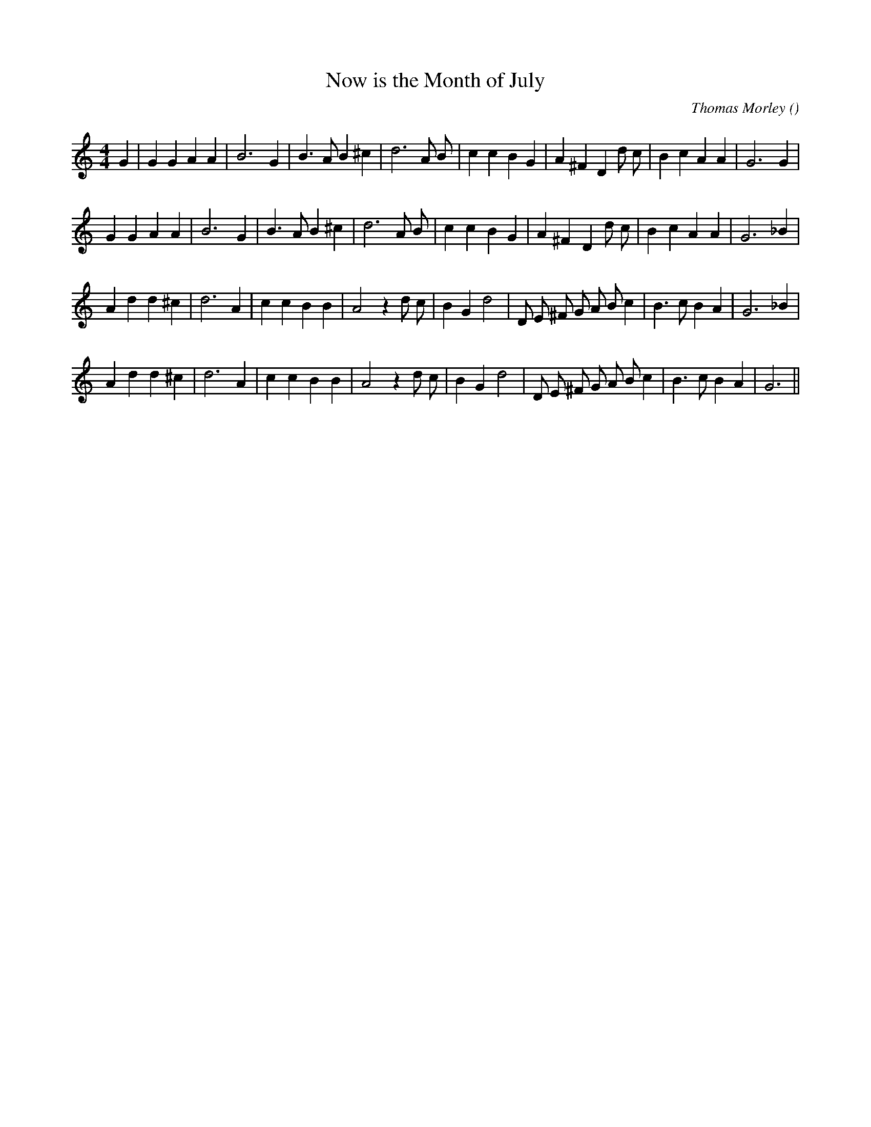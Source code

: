X:1
T: Now is the Month of July
N:
C:Thomas Morley
S:
A:
O:
R:
M:4/4
K:C
I:speed 200
%W: A1
% voice 1 (1 lines, 29 notes)
K:C
M:4/4
L:1/16
G4 |G4 G4 A4 A4 |B12 G4 |B6 A2 B4 ^c4 |d12 A2 B2 |c4 c4 B4 G4 |A4 ^F4 D4 d2 c2 |B4 c4 A4 A4 |G12 G4 |
%W: A2
% voice 1 (1 lines, 28 notes)
G4 G4 A4 A4 |B12 G4 |B6 A2 B4 ^c4 |d12 A2 B2 |c4 c4 B4 G4 |A4 ^F4 D4 d2 c2 |B4 c4 A4 A4 |G12 _B4 |
%W: B1
% voice 1 (1 lines, 30 notes)
A4 d4 d4 ^c4 |d12 A4 |c4 c4 B4 B4 |A8 z4 d2 c2 |B4 G4 d8 |D2 E2 ^F2 G2 A2 B2 c4 |B6 c2 B4 A4 |G12 _B4 |
%W: B2
% voice 1 (1 lines, 29 notes)
A4 d4 d4 ^c4 |d12 A4 |c4 c4 B4 B4 |A8 z4 d2 c2 |B4 G4 d8 |D2 E2 ^F2 G2 A2 B2 c4 |B6 c2 B4 A4 |G12 ||
